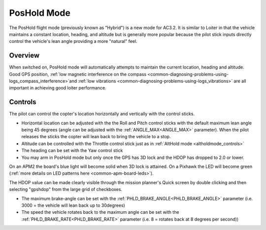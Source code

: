.. _poshold-mode:

============
PosHold Mode
============

The PosHold flight mode (previously known as "Hybrid") is a new mode for
AC3.2.  It is similar to Loiter in that the vehicle maintains a constant
location, heading, and altitude but is generally more popular because
the pilot stick inputs directly control the vehicle's lean angle
providing a more "natural" feel.

Overview
========

When switched on, PosHold mode will automatically attempts to maintain
the current location, heading and altitude. Good GPS position, :ref:`low magnetic interference on the compass <common-diagnosing-problems-using-logs_compass_interference>`\ and
:ref:`low vibrations <common-diagnosing-problems-using-logs_vibrations>`
are all important in achieving good loiter performance.

..  youtube:: O5lEUo7w0bY#t=117
    :width: 100%

Controls
========

The pilot can control the copter's location horizontally and vertically
with the control sticks.

-  Horizontal location can be adjusted with the the Roll and Pitch
   control sticks with the default maximum lean angle being 45 degrees
   (angle can be adjusted with the :ref:`ANGLE_MAX<ANGLE_MAX>` parameter). When the pilot
   releases the sticks the copter will lean back to bring the vehicle to
   a stop.
-  Altitude can be controlled with the Throttle control stick just as in
   :ref:`AltHold mode <altholdmode_controls>`
-  The heading can be set with the Yaw control stick
-  You may arm in PosHold mode but only once the GPS has 3D lock and the
   HDOP has dropped to 2.0 or lower.

On an APM2 the board's blue light will become solid when 3D lock is
attained. On a Pixhawk the LED will become green (:ref:`more details on LED patterns here <common-apm-board-leds>`).

The HDOP value can be made clearly visible through the mission planner's
Quick screen by double clicking and then selecting "gpshdop" from the
large grid of checkboxes.

.. image:: ../images/Loiter_DisplayHDOP.jpg
    :target: ../_images/Loiter_DisplayHDOP.jpg

-  The maximum brake-angle can be set with the :ref:`PHLD_BRAKE_ANGLE<PHLD_BRAKE_ANGLE>`
   parameter (i.e. 3000 = the vehicle will lean back up to 30degrees)
-  The speed the vehicle rotates back to the maximum angle can be set
   with the :ref:`PHLD_BRAKE_RATE<PHLD_BRAKE_RATE>` parameter (i.e. 8 = rotates back at 8
   degrees per second))

